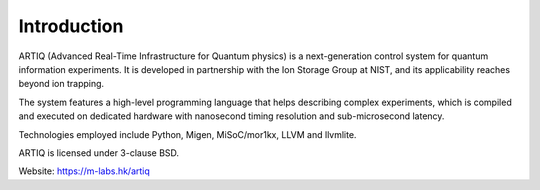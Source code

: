 Introduction
------------

.. this does not work because of relative paths for the logo:
   .. include:: ../../README.rst
   and including in README.rst does not work on github
   therefore just keep this content synchronized with README.rst

ARTIQ (Advanced Real-Time Infrastructure for Quantum physics) is a
next-generation control system for quantum information experiments. It is
developed in partnership with the Ion Storage Group at NIST, and its
applicability reaches beyond ion trapping.

The system features a high-level programming language that helps describing
complex experiments, which is compiled and executed on dedicated hardware with
nanosecond timing resolution and sub-microsecond latency.

Technologies employed include Python, Migen, MiSoC/mor1kx, LLVM and llvmlite.

ARTIQ is licensed under 3-clause BSD.

Website:
https://m-labs.hk/artiq
